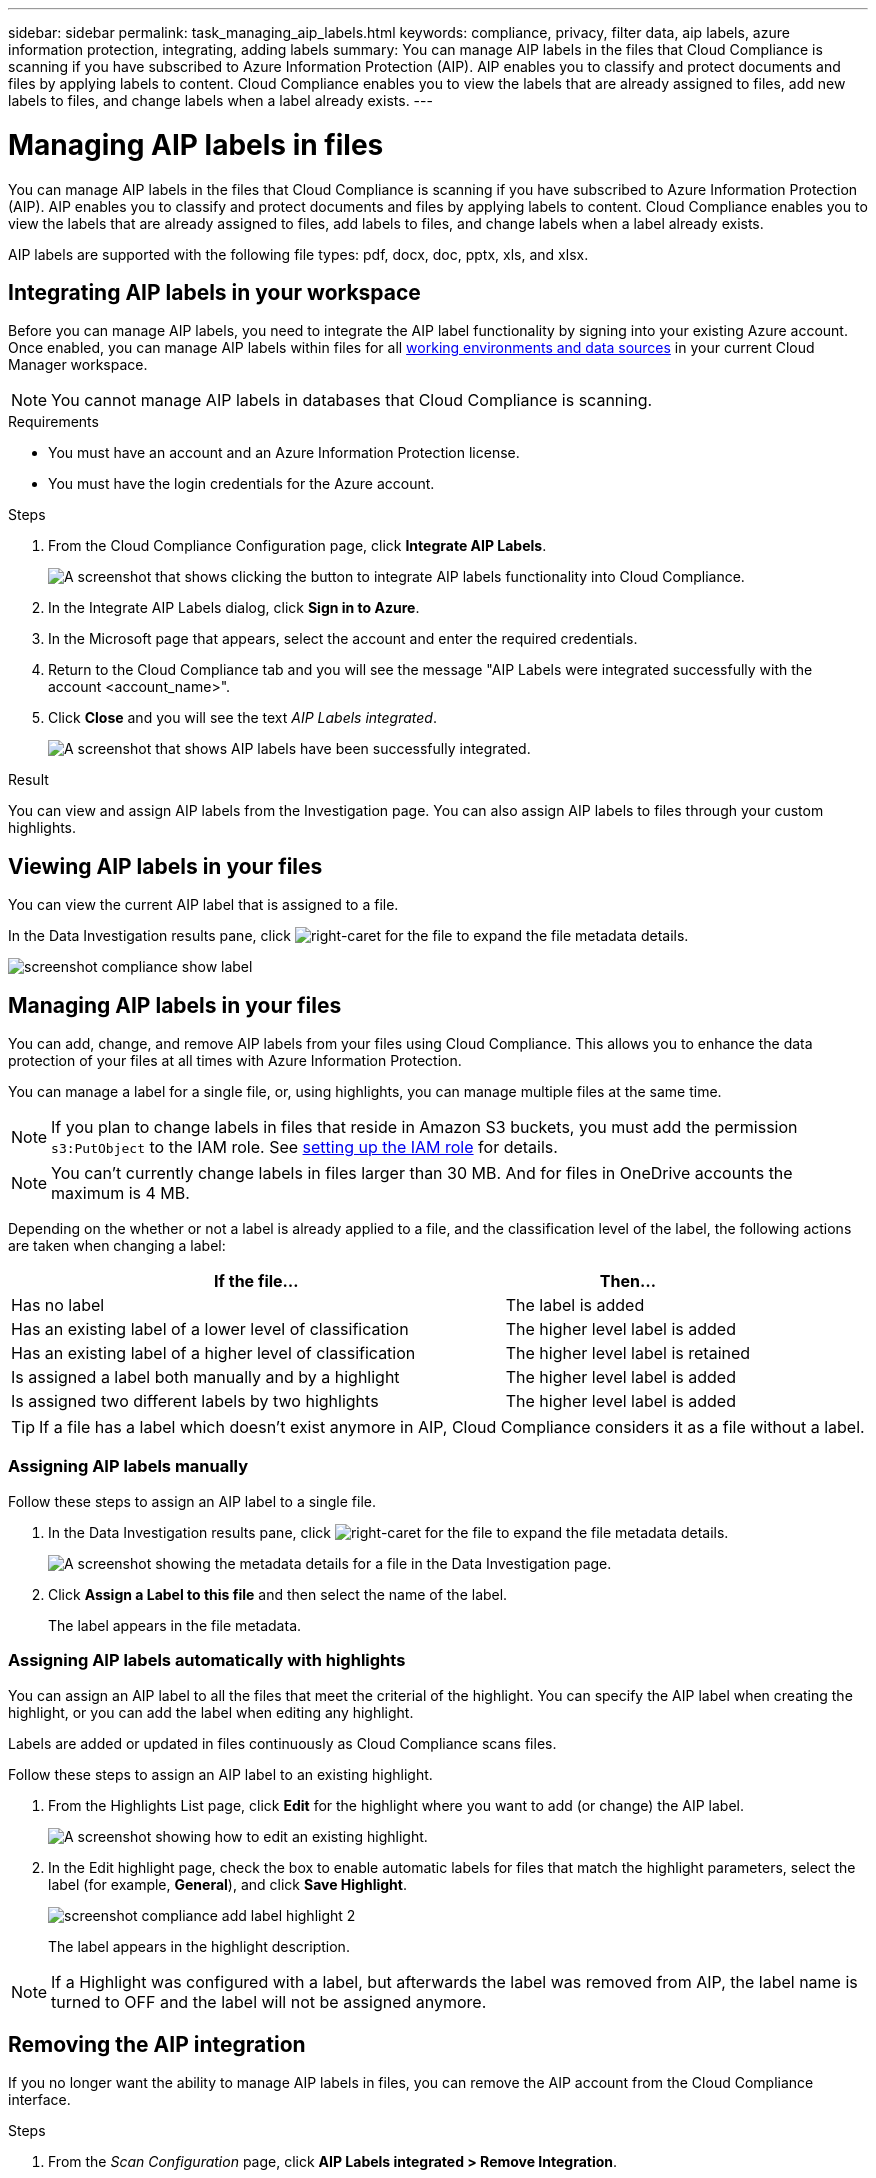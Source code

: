 ---
sidebar: sidebar
permalink: task_managing_aip_labels.html
keywords: compliance, privacy, filter data, aip labels, azure information protection, integrating, adding labels
summary: You can manage AIP labels in the files that Cloud Compliance is scanning if you have subscribed to Azure Information Protection (AIP). AIP enables you to classify and protect documents and files by applying labels to content. Cloud Compliance enables you to view the labels that are already assigned to files, add new labels to files, and change labels when a label already exists.
---

= Managing AIP labels in files
:hardbreaks:
:nofooter:
:icons: font
:linkattrs:
:imagesdir: ./media/

[.lead]

You can manage AIP labels in the files that Cloud Compliance is scanning if you have subscribed to Azure Information Protection (AIP). AIP enables you to classify and protect documents and files by applying labels to content. Cloud Compliance enables you to view the labels that are already assigned to files, add labels to files, and change labels when a label already exists.

AIP labels are supported with the following file types: pdf, docx, doc, pptx, xls, and xlsx.

== Integrating AIP labels in your workspace

Before you can manage AIP labels, you need to integrate the AIP label functionality by signing into your existing Azure account. Once enabled, you can manage AIP labels within files for all link:concept_cloud_compliance.html#supported-working-environments-and-data-sources[working environments and data sources^] in your current Cloud Manager workspace.

NOTE: You cannot manage AIP labels in databases that Cloud Compliance is scanning.

.Requirements

* You must have an account and an Azure Information Protection license.
* You must have the login credentials for the Azure account.

.Steps

. From the Cloud Compliance Configuration page, click *Integrate AIP Labels*.
+
image:screenshot_compliance_integrate_aip_labels.png[A screenshot that shows clicking the button to integrate AIP labels functionality into Cloud Compliance.]

. In the Integrate AIP Labels dialog, click *Sign in to Azure*.

. In the Microsoft page that appears, select the account and enter the required credentials.

. Return to the Cloud Compliance tab and you will see the message "AIP Labels were integrated successfully with the account <account_name>".

. Click *Close* and you will see the text _AIP Labels integrated_.
+
image:screenshot_compliance_aip_labels_int.png[A screenshot that shows AIP labels have been successfully integrated.]

.Result

You can view and assign AIP labels from the Investigation page. You can also assign AIP labels to files through your custom highlights.

== Viewing AIP labels in your files

You can view the current AIP label that is assigned to a file.

In the Data Investigation results pane, click image:button_subfolder.png[right-caret] for the file to expand the file metadata details.

image:screenshot_compliance_show_label.png[]

== Managing AIP labels in your files

You can add, change, and remove AIP labels from your files using Cloud Compliance. This allows you to enhance the data protection of your files at all times with Azure Information Protection.

You can manage a label for a single file, or, using highlights, you can manage multiple files at the same time.

NOTE: If you plan to change labels in files that reside in Amazon S3 buckets, you must add the permission `s3:PutObject` to the IAM role. See link:task_scanning_s3.html#reviewing-s3-prerequisites[setting up the IAM role^] for details.

NOTE: You can't currently change labels in files larger than 30 MB. And for files in OneDrive accounts the maximum is 4 MB.

Depending on the whether or not a label is already applied to a file, and the classification level of the label, the following actions are taken when changing a label:

[cols=2*,options="header",cols="60,30"]
|===

| If the file...
| Then...

| Has no label | The label is added
| Has an existing label of a lower level of classification | The higher level label is added
| Has an existing label of a higher level of classification |	The higher level label is retained
| Is assigned a label both manually and by a highlight | The higher level label is added
| Is assigned two different labels by two highlights |	The higher level label is added

|===

TIP: If a file has a label which doesn’t exist anymore in AIP, Cloud Compliance considers it as a file without a label.

=== Assigning AIP labels manually

Follow these steps to assign an AIP label to a single file.

. In the Data Investigation results pane, click image:button_subfolder.png[right-caret] for the file to expand the file metadata details.
+
image:screenshot_compliance_add_label_manually.png[A screenshot showing the metadata details for a file in the Data Investigation page.]

. Click *Assign a Label to this file* and then select the name of the label.
+
The label appears in the file metadata.
//
// NOTE: You can't remove a label when modifying AIP labels manually.

=== Assigning AIP labels automatically with highlights

You can assign an AIP label to all the files that meet the criterial of the highlight. You can specify the AIP label when creating the highlight, or you can add the label when editing any highlight.

Labels are added or updated in files continuously as Cloud Compliance scans files.

Follow these steps to assign an AIP label to an existing highlight.

. From the Highlights List page, click *Edit* for the highlight where you want to add (or change) the AIP label.
+
image:screenshot_compliance_add_label_highlight_1.png[A screenshot showing how to edit an existing highlight.]

. In the Edit highlight page, check the box to enable automatic labels for files that match the highlight parameters, select the label (for example, *General*), and click *Save Highlight*.
+
image:screenshot_compliance_add_label_highlight_2.png[]
+
The label appears in the highlight description.

NOTE: If a Highlight was configured with a label, but afterwards the label was removed from AIP, the label name is turned to OFF and the label will not be assigned anymore.

// You can remove a label by clicking the “None” option.


== Removing the AIP integration

If you no longer want the ability to manage AIP labels in files, you can remove the AIP account from the Cloud Compliance interface.

.Steps

. From the _Scan Configuration_ page, click *AIP Labels integrated > Remove Integration*.
+
image:screenshot_compliance_un_integrate_aip_labels.png[A screenshot showing how to remove AIP integrations with Cloud Compliance.]

. Click *Remove Integration* from the confirmation dialog.
